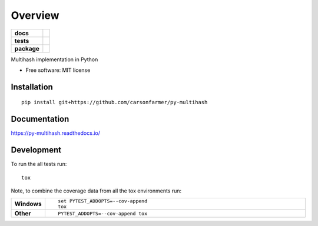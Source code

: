 ========
Overview
========

.. start-badges

.. list-table::
    :stub-columns: 1

    * - docs
      - |docs|
    * - tests
      - | |travis| |requires|
        | |coveralls| |codecov|
    * - package
      - | |version| |wheel| |supported-versions| |supported-implementations|

.. |docs| image:: https://readthedocs.org/projects/py-multihash/badge/?style=flat&version=latest
    :target: https://readthedocs.org/projects/py-multihash
    :alt: Documentation Status

.. |travis| image:: https://travis-ci.org/carsonfarmer/py-multihash.svg?branch=master
    :alt: Travis-CI Build Status
    :target: https://travis-ci.org/carsonfarmer/py-multihash

.. |requires| image:: https://requires.io/github/carsonfarmer/py-multihash/requirements.svg?branch=master
    :alt: Requirements Status
    :target: https://requires.io/github/carsonfarmer/py-multihash/requirements/?branch=master

.. |coveralls| image:: https://coveralls.io/repos/carsonfarmer/py-multihash/badge.svg?branch=master&service=github
    :alt: Coverage Status
    :target: https://coveralls.io/r/carsonfarmer/py-multihash

.. |codecov| image:: https://codecov.io/github/carsonfarmer/py-multihash/coverage.svg?branch=master
    :alt: Coverage Status
    :target: https://codecov.io/github/carsonfarmer/py-multihash

.. |version| image:: https://img.shields.io/pypi/v/multihash.svg
    :alt: PyPI Package latest release
    :target: https://pypi.python.org/pypi/multihash

.. |wheel| image:: https://img.shields.io/pypi/wheel/multihash.svg
    :alt: PyPI Wheel
    :target: https://pypi.python.org/pypi/multihash

.. |supported-versions| image:: https://img.shields.io/pypi/pyversions/multihash.svg
    :alt: Supported versions
    :target: https://pypi.python.org/pypi/multihash

.. |supported-implementations| image:: https://img.shields.io/pypi/implementation/multihash.svg
    :alt: Supported implementations
    :target: https://pypi.python.org/pypi/multihash


.. end-badges

Multihash implementation in Python

* Free software: MIT license

Installation
============

::

    pip install git+https://github.com/carsonfarmer/py-multihash

Documentation
=============

https://py-multihash.readthedocs.io/

Development
===========

To run the all tests run::

    tox

Note, to combine the coverage data from all the tox environments run:

.. list-table::
    :widths: 10 90
    :stub-columns: 1

    - - Windows
      - ::

            set PYTEST_ADDOPTS=--cov-append
            tox

    - - Other
      - ::

            PYTEST_ADDOPTS=--cov-append tox
